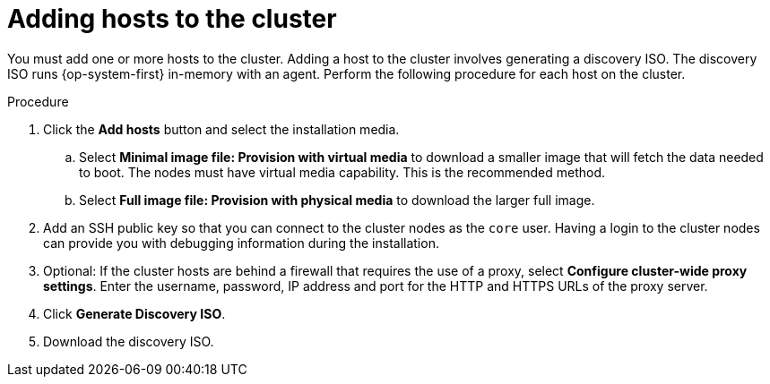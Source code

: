 // This is included in the following assemblies:
//
// * installing/installing_on_prem_assisted/assisted-installer-installing.adoc

:_content-type: PROCEDURE
[id="adding-hosts-to-the-cluster_{context}"]
= Adding hosts to the cluster

You must add one or more hosts to the cluster. Adding a host to the cluster involves generating a discovery ISO. The discovery ISO runs {op-system-first} in-memory with an agent. Perform the following procedure for each host on the cluster.

.Procedure

. Click the *Add hosts* button and select the installation media.

.. Select *Minimal image file: Provision with virtual media* to download a smaller image that will fetch the data needed to boot. The nodes must have virtual media capability. This is the recommended method.

.. Select *Full image file: Provision with physical media* to download the larger full image.

. Add an SSH public key so that you can connect to the cluster nodes as the `core` user. Having a login to the cluster nodes can provide you with debugging information during the installation.

. Optional: If the cluster hosts are behind a firewall that requires the use of a proxy, select *Configure cluster-wide proxy settings*. Enter the username, password, IP address and port for the HTTP and HTTPS URLs of the proxy server.

. Click *Generate Discovery ISO*.

. Download the discovery ISO.
